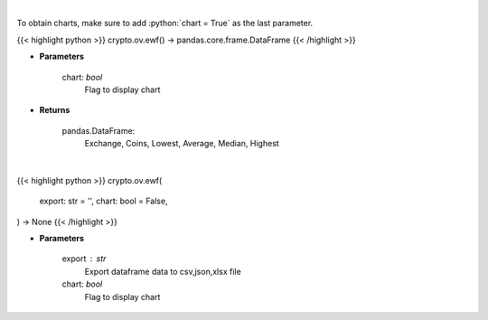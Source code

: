 .. role:: python(code)
    :language: python
    :class: highlight

|

To obtain charts, make sure to add :python:`chart = True` as the last parameter.

.. raw:: html

    <h3>
    > Getting data
    </h3>

{{< highlight python >}}
crypto.ov.ewf() -> pandas.core.frame.DataFrame
{{< /highlight >}}

.. raw:: html

    <p>
    Scrapes exchange withdrawal fees
    [Source: https://withdrawalfees.com/]

    Parameters
    ----------
    </p>

* **Parameters**

    
    chart: *bool*
       Flag to display chart


* **Returns**

    pandas.DataFrame:
        Exchange, Coins, Lowest, Average, Median, Highest

|

.. raw:: html

    <h3>
    > Getting charts
    </h3>

{{< highlight python >}}
crypto.ov.ewf(
    export: str = '',
    chart: bool = False,
) -> None
{{< /highlight >}}

.. raw:: html

    <p>
    Exchange withdrawal fees
    [Source: https://withdrawalfees.com/]
    </p>

* **Parameters**

    export : str
        Export dataframe data to csv,json,xlsx file
    chart: *bool*
       Flag to display chart

